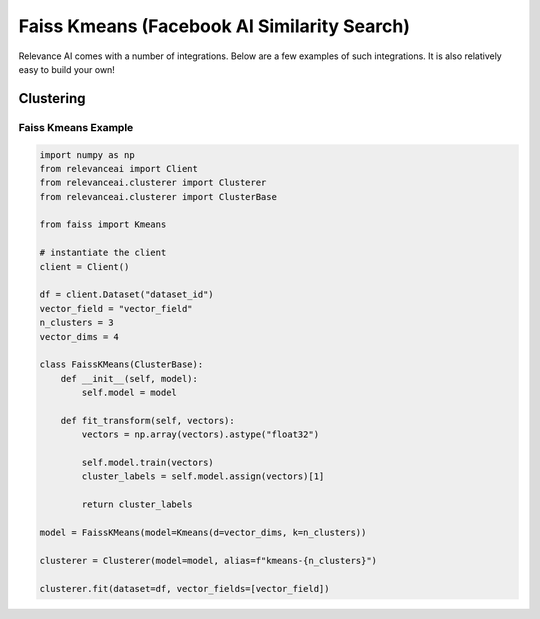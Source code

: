 .. _integration:


Faiss Kmeans (Facebook AI Similarity Search)
=================

Relevance AI comes with a number of integrations. Below are a few examples of such
integrations. It is also relatively easy to build your own!

Clustering
-----------------------------

Faiss Kmeans Example
#######################

.. code-block::

    import numpy as np
    from relevanceai import Client
    from relevanceai.clusterer import Clusterer
    from relevanceai.clusterer import ClusterBase

    from faiss import Kmeans

    # instantiate the client
    client = Client()

    df = client.Dataset("dataset_id")
    vector_field = "vector_field"
    n_clusters = 3
    vector_dims = 4

    class FaissKMeans(ClusterBase):
        def __init__(self, model):
            self.model = model

        def fit_transform(self, vectors):
            vectors = np.array(vectors).astype("float32")

            self.model.train(vectors)
            cluster_labels = self.model.assign(vectors)[1]

            return cluster_labels

    model = FaissKMeans(model=Kmeans(d=vector_dims, k=n_clusters))

    clusterer = Clusterer(model=model, alias=f"kmeans-{n_clusters}")

    clusterer.fit(dataset=df, vector_fields=[vector_field])
